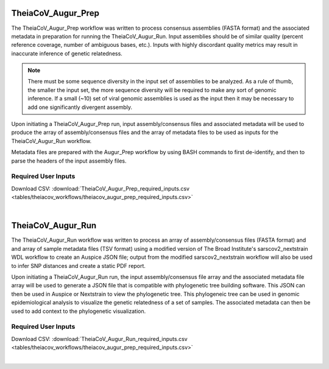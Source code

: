 
TheiaCoV_Augur_Prep
================
The TheiaCoV_Augur_Prep workflow was written to process consensus assemblies (FASTA format) and the associated metadata in preparation for running the TheiaCoV_Augur_Run. Input assemblies should be of similar quality (percent reference coverage, number of ambiguous bases, etc.). Inputs with highly discordant quality metrics may result in inaccurate inference of genetic relatedness.

.. note::
  There must be some sequence diversity in the input set of assemblies to be analyzed. As a rule of thumb, the smaller the input set, the more sequence diversity will be required to make any sort of genomic inference. If a small (~10) set of viral genomic assemblies is used as the input then it may be necessary to add one significantly divergent assembly.

Upon initiating a TheiaCoV_Augur_Prep run, input assembly/consensus files and associated metadata will be used to produce the array of assembly/consensus files and the array of metadata files to be used as inputs for the TheiaCoV_Augur_Run workflow.

Metadata files are prepared with the Augur_Prep workflow by using BASH commands to first de-identify, and then to parse the headers of the input assembly files.

Required User Inputs
********************
Download CSV: :download:`TheiaCoV_Augur_Prep_required_inputs.csv <tables/theiacov_workflows/theiacov_augur_prep_required_inputs.csv>`

.. csv-table::
   :file: tables/theiacov_workflows/theiacov_augur_prep_required_inputs.csv
   :widths: 20, 20, 20, 40
   :header-rows: 1
|

TheiaCoV_Augur_Run
===============
The TheiaCoV_Augur_Run workflow was written to process an array of assembly/consensus files (FASTA format) and and array of sample metadata files (TSV format) using a modified version of The Broad Institute's sarscov2_nextstrain WDL workflow to create an Auspice JSON file; output from the modified sarscov2_nextstrain workflow will also be used to infer SNP distances and create a static PDF report.

Upon initiating a TheiaCoV_Augur_Run run, the input assembly/consensus file array and the associated metadata file array will be used to generate a JSON file that is compatible with phylogenetic tree building software. This JSON can then be used in Auspice or Nextstrain to view the phylogenetic tree. This phylogeneic tree can be used in genomic epidemiological analysis to visualize the genetic relatedness of a set of samples. The associated metadata can then be used to add context to the phylogenetic visualization.

Required User Inputs
********************
Download CSV: :download:`TheiaCoV_Augur_Run_required_inputs.csv <tables/theiacov_workflows/theiacov_augur_prep_required_inputs.csv>`

.. csv-table::
   :file: tables/theiacov_workflows/theiacov_augur_run_required_inputs.csv
   :widths: 20, 20, 20, 40
   :header-rows: 1

|
